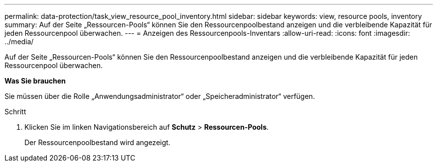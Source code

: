 ---
permalink: data-protection/task_view_resource_pool_inventory.html 
sidebar: sidebar 
keywords: view, resource pools, inventory 
summary: Auf der Seite „Ressourcen-Pools“ können Sie den Ressourcenpoolbestand anzeigen und die verbleibende Kapazität für jeden Ressourcenpool überwachen. 
---
= Anzeigen des Ressourcenpools-Inventars
:allow-uri-read: 
:icons: font
:imagesdir: ../media/


[role="lead"]
Auf der Seite „Ressourcen-Pools“ können Sie den Ressourcenpoolbestand anzeigen und die verbleibende Kapazität für jeden Ressourcenpool überwachen.

*Was Sie brauchen*

Sie müssen über die Rolle „Anwendungsadministrator“ oder „Speicheradministrator“ verfügen.

.Schritt
. Klicken Sie im linken Navigationsbereich auf *Schutz* > *Ressourcen-Pools*.
+
Der Ressourcenpoolbestand wird angezeigt.


